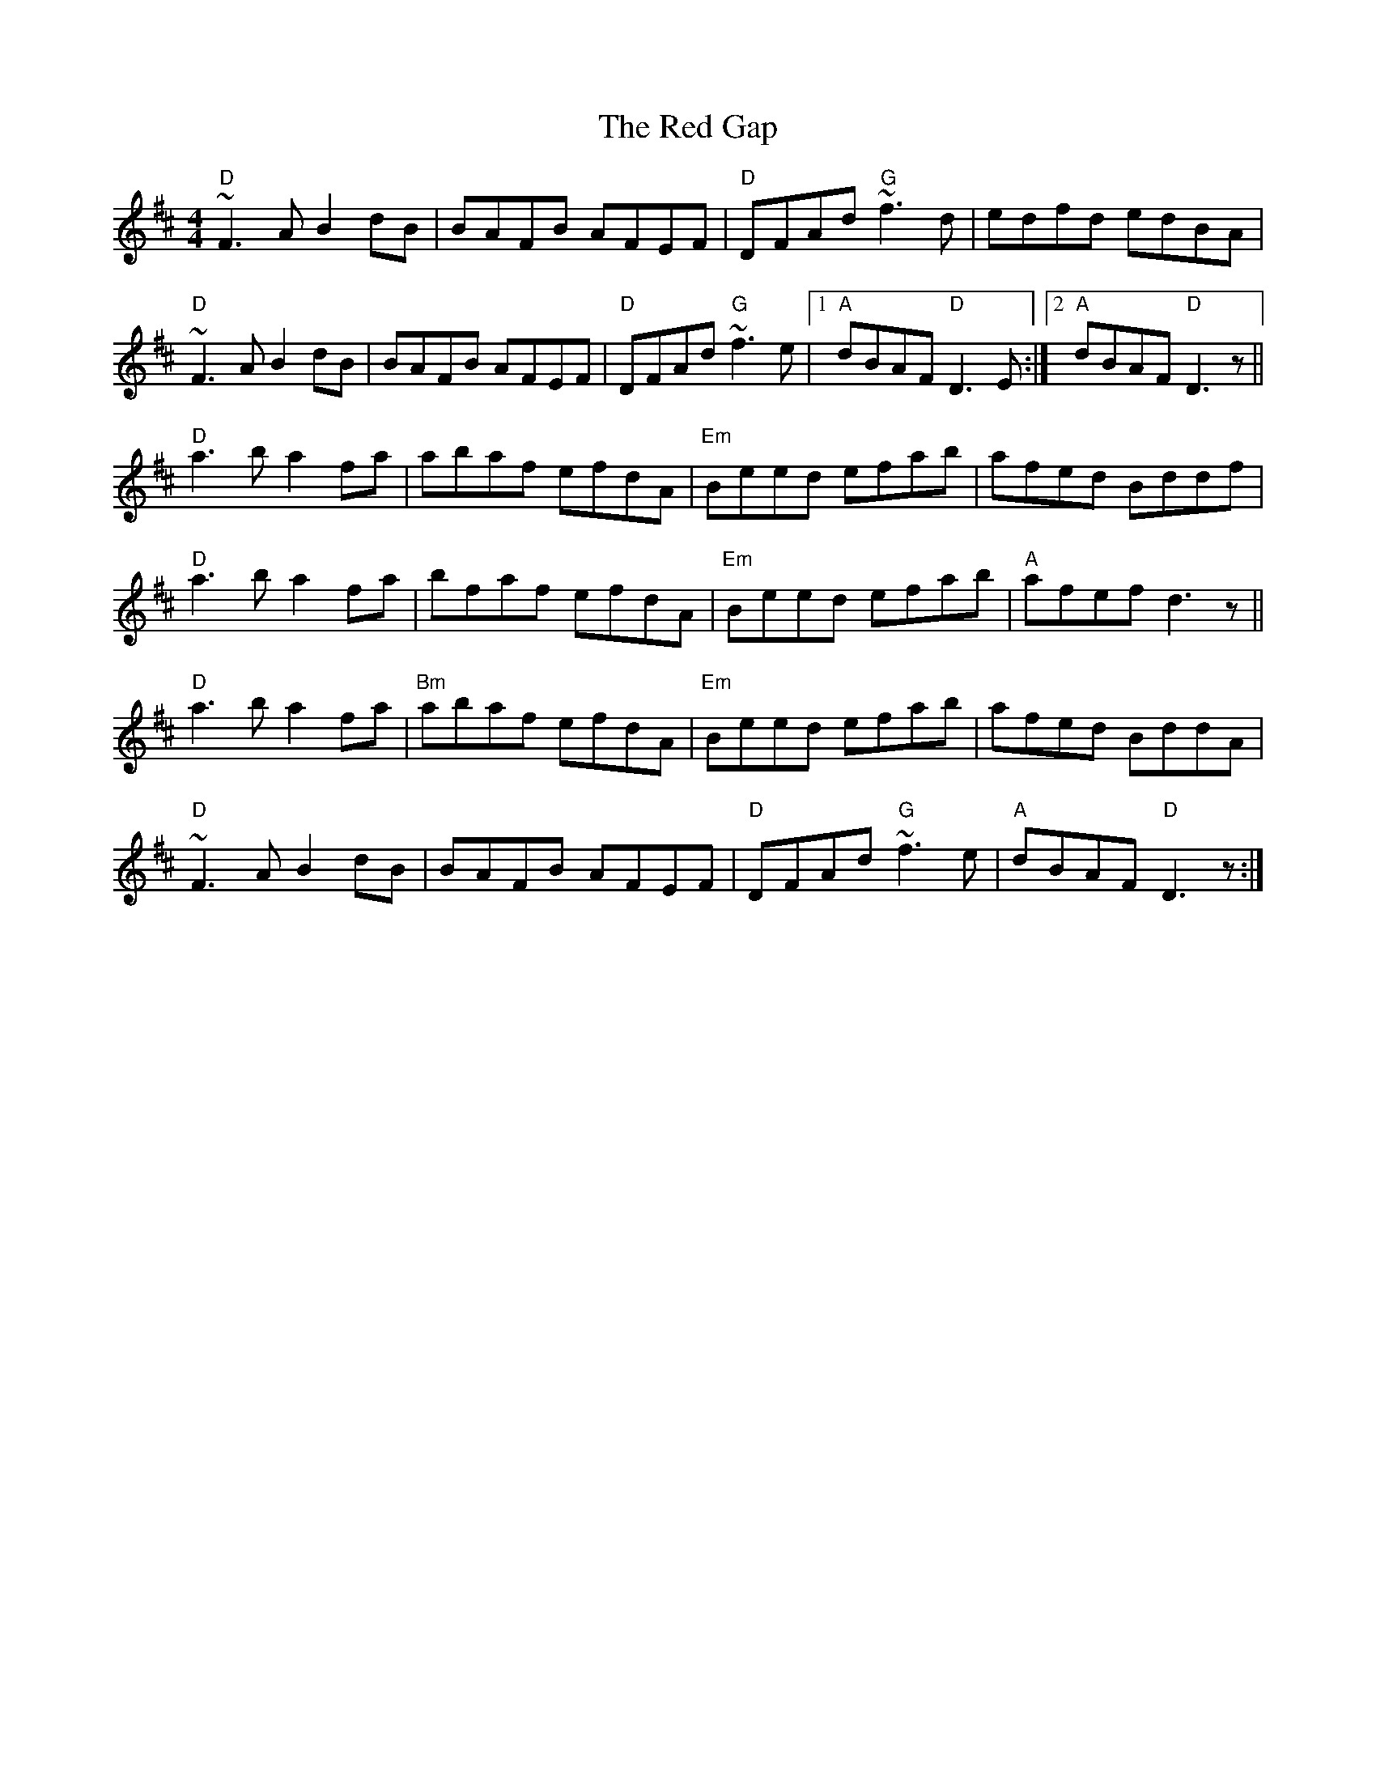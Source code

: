 X: 33877
T: Red Gap, The
R: reel
M: 4/4
K: Dmajor
"D"~F3A B2dB|BAFB AFEF|"D"DFAd "G"~f3d|edfd edBA|
"D"~F3A B2dB|BAFB AFEF|"D"DFAd "G"~f3e|1 "A"dBAF "D"D3E:|2 "A"dBAF"D"D3z||
"D"a3b a2fa|abaf efdA|"Em"Beed efab|afed Bddf|
"D"a3b a2fa|bfaf efdA|"Em"Beed efab|"A"afef d3z||
"D"a3b a2fa|"Bm"abaf efdA|"Em"Beed efab|afed BddA|
"D"~F3A B2dB|BAFB AFEF|"D"DFAd "G"~f3e|"A"dBAF "D"D3z:|

